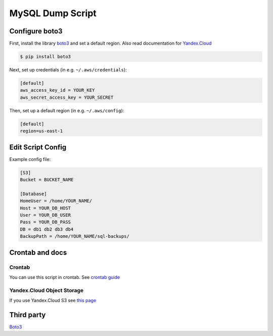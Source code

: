 =================
MySQL Dump Script
=================


Configure boto3
---------------
First, install the library `boto3 <https://github.com/boto/boto3>`__ and set a default region.
Also read documentation for `Yandex.Cloud <https://cloud.yandex.ru/docs/storage/instruments/boto>`__

.. code-block:: sh

    $ pip install boto3

Next, set up credentials (in e.g. ``~/.aws/credentials``):

.. code-block:: ini

    [default]
    aws_access_key_id = YOUR_KEY
    aws_secret_access_key = YOUR_SECRET

Then, set up a default region (in e.g. ``~/.aws/config``):

.. code-block:: ini

    [default]
    region=us-east-1


Edit Script Config
------------------
Example config file:

.. code-block:: cfg

    [S3]
    Bucket = BUCKET_NAME

    [Database]
    HomeUser = /home/YOUR_NAME/
    Host = YOUR_DB_HOST
    User = YOUR_DB_USER
    Pass = YOUR_DB_PASS
    DB = db1 db2 db3 db4
    BackupPath = /home/YOUR_NAME/sql-backups/


Crontab and docs
----------------

Crontab
~~~~~~~
You can use this script in crontab.
See `crontab guide <https://linuxconfig.org/linux-crontab-reference-guide>`__


Yandex.Cloud Object Storage
~~~~~~~~~~~~~~~~~~~~~~~~~~~
If you use Yandex.Cloud S3 see `this page <https://cloud.yandex.ru/docs/storage/instruments/boto#preparations>`__


Third party
-----------
`Boto3 <https://github.com/boto/boto3>`__
